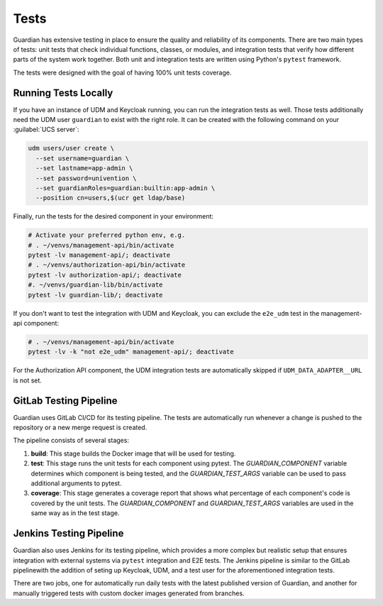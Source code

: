 .. Copyright (C) 2023 Univention GmbH
..
.. SPDX-License-Identifier: AGPL-3.0-only

*****
Tests
*****

Guardian has extensive testing in place to ensure the quality and reliability of its components. There are two main types of tests: unit tests that check individual functions, classes, or modules, and integration tests that verify how different parts of the system work together. Both unit and integration tests are written using Python's ``pytest`` framework.

The tests were designed with the goal of having 100% unit tests coverage.

Running Tests Locally
=====================

If you have an instance of UDM and Keycloak running, you can run the integration tests as well. Those tests
additionally need the UDM user ``guardian`` to exist with the right role. It can be created with the following command on your
:guilabel:`UCS server`:

.. code-block:: bash

    udm users/user create \
      --set username=guardian \
      --set lastname=app-admin \
      --set password=univention \
      --set guardianRoles=guardian:builtin:app-admin \
      --position cn=users,$(ucr get ldap/base)

Finally, run the tests for the desired component in your environment:

.. code-block:: bash

    # Activate your preferred python env, e.g.
    # . ~/venvs/management-api/bin/activate
    pytest -lv management-api/; deactivate
    # . ~/venvs/authorization-api/bin/activate
    pytest -lv authorization-api/; deactivate
    #. ~/venvs/guardian-lib/bin/activate
    pytest -lv guardian-lib/; deactivate

If you don't want to test the integration with UDM and Keycloak, you can exclude the ``e2e_udm`` test in the management-api component:

.. code-block:: bash

    # . ~/venvs/management-api/bin/activate
    pytest -lv -k "not e2e_udm" management-api/; deactivate

For the Authorization API component, the UDM integration tests are automatically skipped if ``UDM_DATA_ADAPTER__URL`` is not set.

GitLab Testing Pipeline
=========================

Guardian uses GitLab CI/CD for its testing pipeline. The tests are automatically run whenever a change is pushed to the repository or a new merge request is created.

The pipeline consists of several stages:

1. **build**: This stage builds the Docker image that will be used for testing.
2. **test**: This stage runs the unit tests for each component using pytest. The `GUARDIAN_COMPONENT` variable determines which component is being tested, and the `GUARDIAN_TEST_ARGS` variable can be used to pass additional arguments to pytest.
3. **coverage**: This stage generates a coverage report that shows what percentage of each component's code is covered by the unit tests. The `GUARDIAN_COMPONENT` and `GUARDIAN_TEST_ARGS` variables are used in the same way as in the test stage.

Jenkins Testing Pipeline
=========================

Guardian also uses Jenkins for its testing pipeline, which provides a more complex but realistic setup that ensures integration with external systems via ``pytest`` integration and E2E tests. The Jenkins pipeline is similar to the GitLab pipelinewith the addition of seting up Keycloak, UDM, and a test user for the aforementioned integration tests.

There are two jobs, one for automatically run daily tests with the latest published version of Guardian, and another for manually triggered tests with custom docker images generated from branches.
